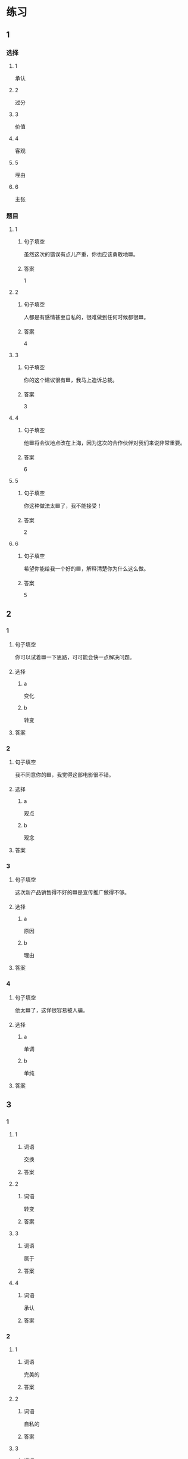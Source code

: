 * 练习

** 1
:PROPERTIES:
:ID: 8b7a1e0c-90ab-48ae-a113-2dcc72f93177
:END:

*** 选择

**** 1

承认

**** 2

过分

**** 3

价值

**** 4

客观

**** 5

埋由

**** 6

主张

*** 题目

**** 1

***** 句子填空

虽然这次的错误有点儿产重，你也应该勇敢地🟦。

***** 答案

1

**** 2

***** 句子填空

人都是有感情甚至自私的，很难做到任何时候都很🟦。

***** 答案

4

**** 3

***** 句子填空

你的这个建议很有🟦，我马上造诉总裁。

***** 答案

3

**** 4

***** 句子填空

他🟦将会议地点改在上海，因为这次的合作伙伴对我们来说非常重要。

***** 答案

6

**** 5

***** 句子填空

你这种做法太🟦了，我不能接受！

***** 答案

2

**** 6

***** 句子填空

希望你能给我一个好的🟦，解释清楚你为什么这么做。

***** 答案

5

** 2

*** 1

**** 句子填空

你可以试着🟦一下思路，可可能会快一点解决问题。

**** 选择

***** a

变化

***** b

转变

**** 答案



*** 2

**** 句子填空

我不同意你的🟦，我觉得这部电影很不错。

**** 选择

***** a

观点

***** b

观念

**** 答案



*** 3

**** 句子填空

这次新产品销售得不好的🟦是宣传推广做得不够。

**** 选择

***** a

原因

***** b

理由

**** 答案



*** 4

**** 句子填空

他太🟦了，这佯很容易被人骗。

**** 选择

***** a

单调

***** b

单纯

**** 答案



** 3

*** 1

**** 1

***** 词语

交换

***** 答案



**** 2

***** 词语

转变

***** 答案



**** 3

***** 词语

属于

***** 答案



**** 4

***** 词语

承认

***** 答案



*** 2

**** 1

***** 词语

完美的

***** 答案



**** 2

***** 词语

自私的

***** 答案



**** 3

***** 词语

全面地

***** 答案



**** 4

***** 词语

平等地

***** 答案





* 扩展

** 词语

*** 1

**** 话题

写作表达

**** 词语

作文
论文
主题
题目
话题
目录
提纲
标点
废话
胡说

** 题

*** 1

**** 句子

买书的时候我一般会先看看前面的🟨，这样可以了解书的大概内容。

**** 答案



*** 2

**** 句子

这不是一篇研究型的文章，算不上是一篇🟨。

**** 答案



*** 3

**** 句子

这个地方的🟨用错了，这是书的名字，应该用书名号。

**** 答案



*** 4

**** 句子

你现在完全是在说🟨，解决不了问题！

**** 答案


